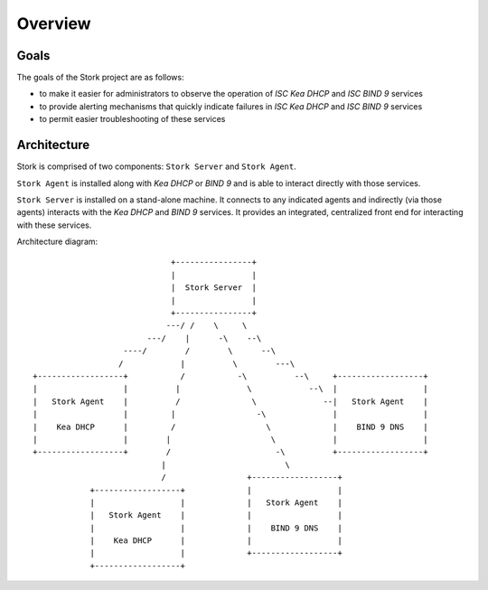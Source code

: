 .. _overview:

********
Overview
********

Goals
=====

The goals of the Stork project are as follows:

- to make it easier for administrators to observe the operation of `ISC Kea DHCP` and `ISC BIND 9` services
- to provide alerting mechanisms that quickly indicate failures in `ISC Kea DHCP` and `ISC BIND 9` services
- to permit easier troubleshooting of these services


Architecture
============

Stork is comprised of two components: ``Stork Server`` and ``Stork Agent``.

``Stork Agent`` is installed along with `Kea DHCP` or `BIND 9` and is able
to interact directly with those services.

``Stork Server`` is installed on a stand-alone machine. It connects to any indicated agents
and indirectly (via those agents) interacts with the `Kea DHCP` and `BIND 9` services. It provides
an integrated, centralized front end for interacting with these services.

Architecture diagram::

                                +----------------+
                                |                |
                                |  Stork Server  |
                                |                |
                                +----------------+
                               ---/ /    \     \
                           ---/    |      -\    --\
                      ----/        /        \      --\
                     /            |          \        ---\
   +------------------+           /           -\          --\     +------------------+
   |                  |          |              \            --\  |                  |
   |   Stork Agent    |          /               \              --|   Stork Agent    |
   |                  |         |                 -\              |                  |
   |    Kea DHCP      |         /                   \             |    BIND 9 DNS    |
   |                  |        |                     \            |                  |
   +------------------+        /                      -\          +------------------+
                              |                         \
                              /                 +------------------+
               +------------------+             |                  |
               |                  |             |   Stork Agent    |
               |   Stork Agent    |             |                  |
               |                  |             |    BIND 9 DNS    |
               |    Kea DHCP      |             |                  |
               |                  |             +------------------+
               +------------------+
